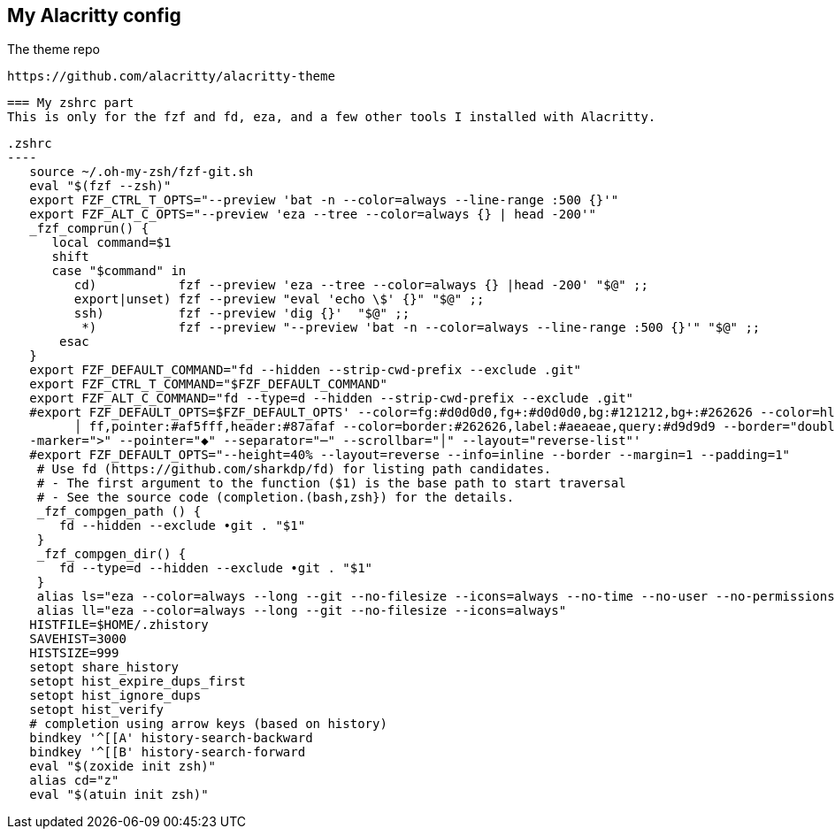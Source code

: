 == My Alacritty config

The theme repo

 https://github.com/alacritty/alacritty-theme


 === My zshrc part
 This is only for the fzf and fd, eza, and a few other tools I installed with Alacritty. 

 .zshrc
 ----
    source ~/.oh-my-zsh/fzf-git.sh
    eval "$(fzf --zsh)"
    export FZF_CTRL_T_OPTS="--preview 'bat -n --color=always --line-range :500 {}'"
    export FZF_ALT_C_OPTS="--preview 'eza --tree --color=always {} | head -200'"
    _fzf_comprun() {
       local command=$1
       shift
       case "$command" in
          cd)           fzf --preview 'eza --tree --color=always {} |head -200' "$@" ;;
          export|unset) fzf --preview "eval 'echo \$' {}" "$@" ;;
          ssh)          fzf --preview 'dig {}'  "$@" ;;
           *)           fzf --preview "--preview 'bat -n --color=always --line-range :500 {}'" "$@" ;;
        esac
    }
    export FZF_DEFAULT_COMMAND="fd --hidden --strip-cwd-prefix --exclude .git"
    export FZF_CTRL_T_COMMAND="$FZF_DEFAULT_COMMAND"
    export FZF_ALT_C_COMMAND="fd --type=d --hidden --strip-cwd-prefix --exclude .git"
    #export FZF_DEFAULT_OPTS=$FZF_DEFAULT_OPTS' --color=fg:#d0d0d0,fg+:#d0d0d0,bg:#121212,bg+:#262626 --color=hl:#5f87af,hl+:#5fd7ff,info:#afaf87,marker:#87ff00 --color=prompt:#d7005f,spinner:#af5f
          │ ff,pointer:#af5fff,header:#87afaf --color=border:#262626,label:#aeaeae,query:#d9d9d9 --border="double" --border-label="" --preview-window="border-sharp" --padding="" --margin="" --prompt="> " -
    -marker=">" --pointer="◆" --separator="─" --scrollbar="│" --layout="reverse-list"'
    #export FZF_DEFAULT_OPTS="--height=40% --layout=reverse --info=inline --border --margin=1 --padding=1"
     # Use fd (https://github.com/sharkdp/fd) for listing path candidates.
     # - The first argument to the function ($1) is the base path to start traversal
     # - See the source code (completion.(bash,zsh}) for the details.
     _fzf_compgen_path () {
        fd --hidden --exclude •git . "$1"
     }
     _fzf_compgen_dir() {
        fd --type=d --hidden --exclude •git . "$1"
     }
     alias ls="eza --color=always --long --git --no-filesize --icons=always --no-time --no-user --no-permissions"
     alias ll="eza --color=always --long --git --no-filesize --icons=always"
    HISTFILE=$HOME/.zhistory
    SAVEHIST=3000
    HISTSIZE=999
    setopt share_history
    setopt hist_expire_dups_first
    setopt hist_ignore_dups
    setopt hist_verify
    # completion using arrow keys (based on history)
    bindkey '^[[A' history-search-backward
    bindkey '^[[B' history-search-forward
    eval "$(zoxide init zsh)"
    alias cd="z"
    eval "$(atuin init zsh)"
----
